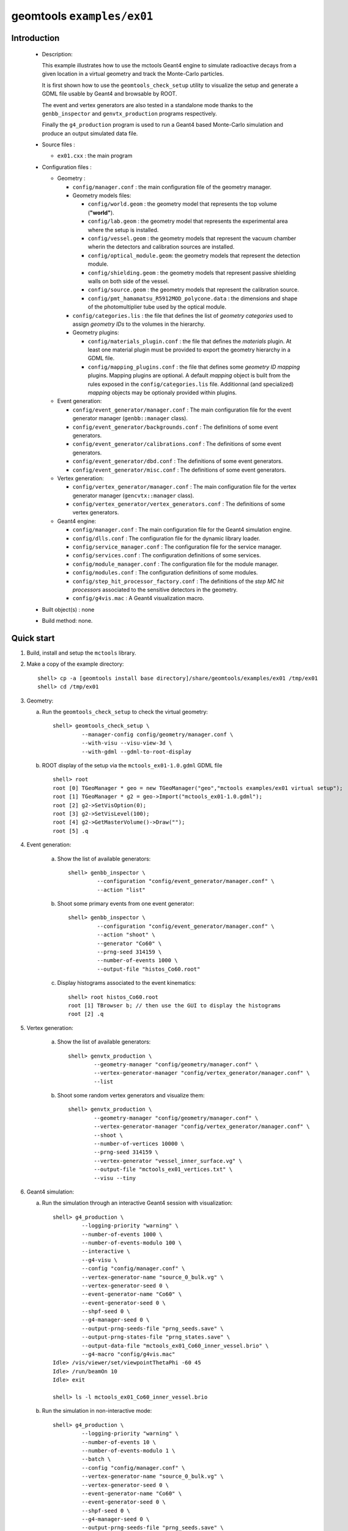 ======================
geomtools ``examples/ex01``
======================

Introduction
============

 * Description:

   This  example illustrates  how to  use the mctools Geant4 engine to simulate
   radioactive decays from a given location in a virtual geometry and track the
   Monte-Carlo particles.

   It is first shown how to use the ``geomtools_check_setup`` utility
   to visualize the setup and generate a GDML file usable by Geant4
   and browsable by ROOT.

   The event and vertex generators are also tested in a standalone mode
   thanks to the ``genbb_inspector`` and ``genvtx_production`` programs
   respectively.

   Finally the ``g4_production`` program is used to run a Geant4 based
   Monte-Carlo simulation and produce an output simulated data file.

 * Source files :

   * ``ex01.cxx`` : the main program

 * Configuration files :

   * Geometry :

     * ``config/manager.conf`` : the main configuration file of the geometry
       manager.
     * Geometry models files:

       * ``config/world.geom`` : the geometry model that represents
         the top volume (**"world"**).
       * ``config/lab.geom`` : the geometry model that represents the
         experimental area where the setup is installed.
       * ``config/vessel.geom`` : the geometry models that represent the
         vacuum chamber wherin the detectors and calibration sources are
         installed.
       * ``config/optical_module.geom``: the geometry models that represent
         the detection module.
       * ``config/shielding.geom`` : the geometry models that represent
         passive shielding walls on both side of the vessel.
       * ``config/source.geom`` : the geometry models that represent
         the calibration source.
       * ``config/pmt_hamamatsu_R5912MOD_polycone.data`` : the dimensions
         and shape of the photomultiplier tube used by the optical module.

     * ``config/categories.lis`` : the file that defines the
       list of *geometry categories* used to assign *geometry IDs* to the
       volumes in the hierarchy.
     * Geometry plugins:

       * ``config/materials_plugin.conf`` : the file that defines the
         *materials* plugin. At least one material plugin must be provided
         to export the geometry hierarchy in a GDML file.
       * ``config/mapping_plugins.conf`` : the file that defines some
         *geometry ID mapping* plugins. Mapping plugins are optional.
         A default *mapping* object is built from the rules exposed in the
         ``config/categories.lis`` file. Additionnal (and specialized)
         *mapping* objects may be optionaly provided within plugins.

   * Event generation:

     * ``config/event_generator/manager.conf`` : The main configuration file for the event
       generator manager (``genbb::manager`` class).
     * ``config/event_generator/backgrounds.conf`` : The definitions of some event generators.
     * ``config/event_generator/calibrations.conf`` : The definitions of some event generators.
     * ``config/event_generator/dbd.conf`` : The definitions of some event generators.
     * ``config/event_generator/misc.conf`` : The definitions of some event generators.

   * Vertex generation:

     * ``config/vertex_generator/manager.conf`` : The main configuration file for the vertex
       generator manager (``gencvtx::manager`` class).
     * ``config/vertex_generator/vertex_generators.conf`` :  The definitions of some vertex generators.

   * Geant4 engine:

     * ``config/manager.conf`` : The main configuration file for the Geant4 simulation engine.
     * ``config/dlls.conf`` : The configuration file for the dynamic library loader.
     * ``config/service_manager.conf`` : The configuration file for the service manager.
     * ``config/services.conf`` : The configuration definitions of some services.
     * ``config/module_manager.conf`` : The configuration file for the module manager.
     * ``config/modules.conf`` : The configuration definitions of some modules.
     * ``config/step_hit_processor_factory.conf`` : The definitions of the *step MC hit processors*
       associated to the sensitive detectors in the geometry.
     * ``config/g4vis.mac`` : A Geant4 visualization macro.



 * Built object(s) : none

 * Build method: none.


Quick start
===========

1. Build, install and setup the ``mctools`` library.
2. Make a copy of the example directory::

      shell> cp -a [geomtools install base directory]/share/geomtools/examples/ex01 /tmp/ex01
      shell> cd /tmp/ex01

3. Geometry:

   a. Run the ``geomtools_check_setup`` to check the virtual geometry::

         shell> geomtools_check_setup \
                  --manager-config config/geometry/manager.conf \
                  --with-visu --visu-view-3d \
                  --with-gdml --gdml-to-root-display

   b. ROOT display of the setup via the ``mctools_ex01-1.0.gdml`` GDML file ::

         shell> root
         root [0] TGeoManager * geo = new TGeoManager("geo","mctools examples/ex01 virtual setup");
         root [1] TGeoManager * g2 = geo->Import("mctools_ex01-1.0.gdml");
         root [2] g2->SetVisOption(0);
         root [3] g2->SetVisLevel(100);
         root [4] g2->GetMasterVolume()->Draw("");
	 root [5] .q

4. Event generation:

    a. Show the list of available generators::

         shell> genbb_inspector \
                  --configuration "config/event_generator/manager.conf" \
                  --action "list"

    b. Shoot some primary events from one event generator::

         shell> genbb_inspector \
                  --configuration "config/event_generator/manager.conf" \
                  --action "shoot" \
                  --generator "Co60" \
                  --prng-seed 314159 \
                  --number-of-events 1000 \
                  --output-file "histos_Co60.root"

    c. Display histograms associated to the event kinematics::

         shell> root histos_Co60.root
         root [1] TBrowser b; // then use the GUI to display the histograms
         root [2] .q


5. Vertex generation:

    a. Show the list of available generators::

         shell> genvtx_production \
	         --geometry-manager "config/geometry/manager.conf" \
                 --vertex-generator-manager "config/vertex_generator/manager.conf" \
		 --list


    b. Shoot some random vertex generators and visualize them::

         shell> genvtx_production \
                 --geometry-manager "config/geometry/manager.conf" \
                 --vertex-generator-manager "config/vertex_generator/manager.conf" \
                 --shoot \
	         --number-of-vertices 10000 \
	         --prng-seed 314159 \
	         --vertex-generator "vessel_inner_surface.vg" \
                 --output-file "mctools_ex01_vertices.txt" \
	         --visu --tiny

6. Geant4 simulation:

   a. Run the simulation through an interactive Geant4 session with visualization::

       shell> g4_production \
                --logging-priority "warning" \
		--number-of-events 1000 \
            	--number-of-events-modulo 100 \
            	--interactive \
		--g4-visu \
            	--config "config/manager.conf" \
		--vertex-generator-name "source_0_bulk.vg" \
		--vertex-generator-seed 0 \
		--event-generator-name "Co60" \
		--event-generator-seed 0 \
		--shpf-seed 0 \
		--g4-manager-seed 0 \
                --output-prng-seeds-file "prng_seeds.save" \
                --output-prng-states-file "prng_states.save" \
                --output-data-file "mctools_ex01_Co60_inner_vessel.brio" \
                --g4-macro "config/g4vis.mac"
       Idle> /vis/viewer/set/viewpointThetaPhi -60 45
       Idle> /run/beamOn 10
       Idle> exit

       shell> ls -l mctools_ex01_Co60_inner_vessel.brio

   b. Run the simulation in non-interactive mode::

       shell> g4_production \
                --logging-priority "warning" \
		--number-of-events 10 \
            	--number-of-events-modulo 1 \
            	--batch \
            	--config "config/manager.conf" \
		--vertex-generator-name "source_0_bulk.vg" \
		--vertex-generator-seed 0 \
		--event-generator-name "Co60" \
		--event-generator-seed 0 \
		--shpf-seed 0 \
		--g4-manager-seed 0 \
                --output-prng-seeds-file "prng_seeds.save" \
                --output-prng-states-file "prng_states.save" \
                --output-data-file "mctools_ex01_Co60_inner_vessel.xml"

      shell> ls -l mctools_ex01_Co60_inner_vessel.xml
      shell> less mctools_ex01_Co60_inner_vessel.xml
      q

   c. Run the geant4 simulation through the data processing pipeline::

      not available yet.

8. Clean::

      shell> rm mctools_ex01-1.0.gdml
      shell> rm mctools_ex01_vertices.txt
      shell> rm geomtools_check_setup.C
      shell> rm histos_Co60.root
      shell> rm prng_seeds.save
      shell> rm prng_seeds.save.~backup~



